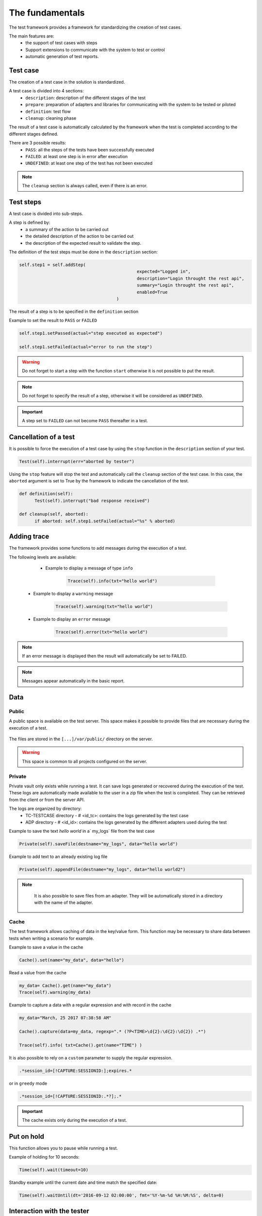 The fundamentals
================

The test framework provides a framework for standardizing the creation of test cases.

The main features are:
  - the support of test cases with steps
  - Support extensions to communicate with the system to test or control
  - automatic generation of test reports.
  
Test case
-----------

The creation of a test case in the solution is standardized.

A test case is divided into 4 sections:
  - ``description``: description of the different stages of the test
  - ``prepare``: preparation of adapters and libraries for communicating with the system to be tested or piloted
  - ``definition``: test flow
  - ``cleanup``: cleaning phase
 
The result of a test case is automatically calculated by the framework when the test is completed
according to the different stages defined.

There are 3 possible results:
  - ``PASS``: all the steps of the tests have been successfully executed
  - ``FAILED``: at least one step is in error after execution
  - ``UNDEFINED``: at least one step of the test has not been executed
  
.. note:: The ``cleanup`` section is always called, even if there is an error.

Test steps
--------------

A test case is divided into sub-steps.

A step is defined by:
  - a summary of the action to be carried out
  - the detailed description of the action to be carried out
  - the description of the expected result to validate the step.

The definition of the test steps must be done in the ``description`` section:

.. code-block:: python

  self.step1 = self.addStep(
						expected="Logged in", 
						description="Login throught the rest api", 
						summary="Login throught the rest api", 
						enabled=True
					)
  

The result of a step is to be specified in the ``definition`` section

Example to set the result to ``PASS`` or ``FAILED``

.. code-block:: python

  self.step1.setPassed(actual="step executed as expected")
  
  self.step1.setFailed(actual="error to run the step")

.. warning:: Do not forget to start a step with the function ``start`` otherwise it is not possible to put the result.

.. note:: Do not forget to specify the result of a step, otherwise it will be considered as ``UNDEFINED``.

.. important:: A step set to ``FAILED`` can not become ``PASS`` thereafter in a test.

Cancellation of a test
-------------------

It is possible to force the execution of a test case by using the ``stop`` function in the ``description`` section of your test.

.. code-block:: python

  Test(self).interrupt(err="aborted by tester")
  

Using the ``stop`` feature will stop the test and automatically call the ``cleanup`` section of the test case.
In this case, the ``aborted`` argument is set to True by the framework to indicate the cancellation of the test.

.. code-block:: python

  def definition(self):
	Test(self).interrupt("bad response received")

  def cleanup(self, aborted):
	if aborted: self.step1.setFailed(actual="%s" % aborted)
	

Adding trace
--------------

The framework provides some functions to add messages during the execution of a test.

The following levels are available:

  - Example to display a message of type ``info``
  
	.. code-block:: python
 
		Trace(self).info(txt="hello world")

 - Example to display a ``warning`` message
 
	.. code-block:: python

		Trace(self).warning(txt="hello world")

 - Example to display an ``error`` message
 
	.. code-block:: python
 
		Trace(self).error(txt="hello world")

.. note :: If an error message is displayed then the result will automatically be set to FAILED.

.. note :: Messages appear automatically in the basic report.

Data
--------------------

Public
~~~~~~

A public space is available on the test server. This space makes it possible to provide files that are necessary during the execution of a test.

   .. image:: /_static/images/testlibrary/espace_public.png

The files are stored in the ``[...]/var/public/`` directory on the server.

.. warning :: This space is common to all projects configured on the server.

Private
~~~~~

Private vault only exists while running a test.
It can save logs generated or recovered during the execution of the test.
These logs are automatically made available to the user in a zip file when the test is completed.
They can be retrieved from the client or from the server API.

.. image:: /_static/images/testlibrary/private_storage.png
  
The logs are organized by directory:
  - TC-TESTCASE directory - # <id_tc>: contains the logs generated by the test case
  - ADP directory - # <id_id>: contains the logs generated by the different adapters used during the test
  
.. image:: /_static/images/testlibrary/private_storage_zip.png

Example to save the text `hello world` in a` my_logs` file from the test case

.. code-block:: python
 
  Private(self).saveFile(destname="my_logs", data="hello world")
  

Example to add text to an already existing log file

.. code-block:: python
 
  Private(self).appendFile(destname="my_logs", data="hello world2")
  

.. note:: 
   It is also possible to save files from an adapter.
   They will be automatically stored in a directory with the name of the adapter.
   
  .. image:: /_static/images/testlibrary/adapter_private.png
	
Cache
~~~~~

The test framework allows caching of data in the key/value form.
This function may be necessary to share data between tests when writing a scenario for example.

.. image:: /_static/images/testlibrary/client_cache.png

Example to save a value in the cache

.. code-block:: python
 
  Cache().set(name="my_data", data="hello")
  

Read a value from the cache

.. code-block:: python
 
  my_data= Cache().get(name="my_data")
  Trace(self).warning(my_data)
  

Example to capture a data with a regular expression and with record in the cache

.. code-block:: python
 
  my_data="March, 25 2017 07:38:58 AM"
  
  Cache().capture(data=my_data, regexp=".* (?P<TIME>\d{2}:\d{2}:\d{2}) .*")
  
  Trace(self).info( txt=Cache().get(name="TIME") )
  
.. image:: /_static/images/testlibrary/client_cache_capture.png

It is also possible to rely on a ``custom`` parameter to supply the regular expression.

.. code-block:: python
  
  .*session_id=[!CAPTURE:SESSIONID:];expires.*
  

or in ``greedy`` mode

.. code-block:: python
  
  .*session_id=[!CAPTURE:SESSIONID:.*?];.*
  
  
.. important:: The cache exists only during the execution of a test.

Put on hold
-----------------

This function allows you to pause while running a test.

Example of holding for 10 seconds:

.. code-block:: python
 
  Time(self).wait(timeout=10)
	
Standby example until the current date and time match the specified date:

.. code-block:: python
 
  Time(self).waitUntil(dt='2016-09-12 02:00:00', fmt='%Y-%m-%d %H:%M:%S', delta=0)
	

Interaction with the tester
---------------------------

The framework makes it possible to write semi-automatic tests, ie in interaction mode.
This function can be interesting for a test in interactive mode (eg configuration of a device)

Example asking the name of the person:

.. code-block:: python

  user_rsp = Interact(self).interact(ask="Your name?", timeout=30.0, default=None)
	
From the client, the ``Interact`` tab automatically appears to answer the question asked during
the execution of the test. This window is available from the analysis window.

.. image:: /_static/images/testlibrary/client_interact.png

.. note::  If no response is provided within the interval, it is possible to provide a default value with the ``default`` argument.

Parameters of a test
-----------------------

Inputs
~~~~~~~~~~~~~~~~~~

Input parameters are used to add variables to a test.
They are configurable from the client.

There are several types of parameters:

+------------------+-------------------------------------------------------------+
| Type             | Description use                                             |
+------------------+-------------------------------------------------------------+
| json             | returns a value in JSON format                              |
+------------------+-------------------------------------------------------------+
| text             | multiline string                                            |
+------------------+-------------------------------------------------------------+
| global           | advanced parameter                                          |
+------------------+-------------------------------------------------------------+
| str / pwd        | string                                                      |
+------------------+-------------------------------------------------------------+
| list             | list of strings                                             |
+------------------+-------------------------------------------------------------+
| bool             | Boolean value                                               |
+------------------+-------------------------------------------------------------+
| hex              | hexadecimal value                                           |
+------------------+-------------------------------------------------------------+
| none             | null value                                                  |
+------------------+-------------------------------------------------------------+
| alias            | shortcut parameter                                          |
+------------------+-------------------------------------------------------------+
| shared           | value from the project variables                            |
+------------------+-------------------------------------------------------------+
| list-shared      | list of project variable values                             ​​|
+------------------+-------------------------------------------------------------+
| cache            | key to a value in the cache                                 |
+------------------+-------------------------------------------------------------+
| int              | integer                                                     |
+------------------+-------------------------------------------------------------+
| float            | decimal                                                     |
+------------------+-------------------------------------------------------------+
| dataset          | includes a file of type dataset                             |
+------------------+-------------------------------------------------------------+
| remote-image     | incorporates an image present in the test repository        |
+------------------+-------------------------------------------------------------+
| local-image      | integrates an image present locally on a post               |
+------------------+-------------------------------------------------------------+
| snapshot-image   | includes a screenshot                                       |
+------------------+-------------------------------------------------------------+
| local-file       | includes a file locally present on the post                 |
+------------------+-------------------------------------------------------------+
| date             | date                                                        |
+------------------+-------------------------------------------------------------+
| time             | hour                                                        |
+------------------+-------------------------------------------------------------+
| date-time        | date and time                                               |
+------------------+-------------------------------------------------------------+
| self-ip          | list of server IP addresses                                 |
+------------------+-------------------------------------------------------------+
| self-mac         | list of server MAC addresses                                |
+------------------+-------------------------------------------------------------+
| sef-eth          | list of server network interfaces                           |
+------------------+-------------------------------------------------------------+


The variables are accessible from a test with the ``input (...)`` function

.. code-block:: python

  input('DEBUG')
  
**The text parameter**

The ``text`` type is used to construct parameters that use other parameters or the cache.
It is therefore possible to use keywords that will be interpreted by the test framework
at the time of execution.

List of available keywords:

+---------------------+-----------------------------------------------------------------------+
| Keywords            | Description                                                           |
+---------------------+-----------------------------------------------------------------------+
| ``[! INPUT::]``     | Retrieves the value of a parameter present in the test                |
+---------------------+-----------------------------------------------------------------------+
| ``[! CACHE::]``     | Retrieves a value present in the cache                                |
+---------------------+-----------------------------------------------------------------------+

.. note :: The name of a parameter is unique and must be capitalized.

The agents
~~~~~~~~~~~~~~

.. image:: /_static/images/examples/client_agent_support.png


The list of agents can be accessed from a test using the ``()`` key mode.

.. code-block:: python

  self.ADP_REST= SutAdapters.REST.Client(
                                            parent=self,
                                            destinationIp=input('HOST'),
                                            destinationPort=input('PORT'),
                                            debug=input('DEBUG'),
                                            sslSupport=input('USE_SSL'),
                                            agentSupport=input('SUPPORT_AGENT'), 
                                            agent=input('AGENT_SOCKET')
                                           )

Define the agent parameter with json like that {'name': 'agent1', 'type': 'socket'}

Import / export settings
~~~~~~~~~~~~~~~~~~~~~~~~~~~~~

The test parameters can be exported to a dedicated ``testconfig`` (tcx) file type.
It is therefore possible to prepare the parameters without having the test.

.. image :: /_static/images/client/client_testconfig_export.png

It is possible to import a configuration file into a test.
The import will overwrite all the parameters if the name is the same.

.. image:: /_static/images/client/client_testconfig_import.png

